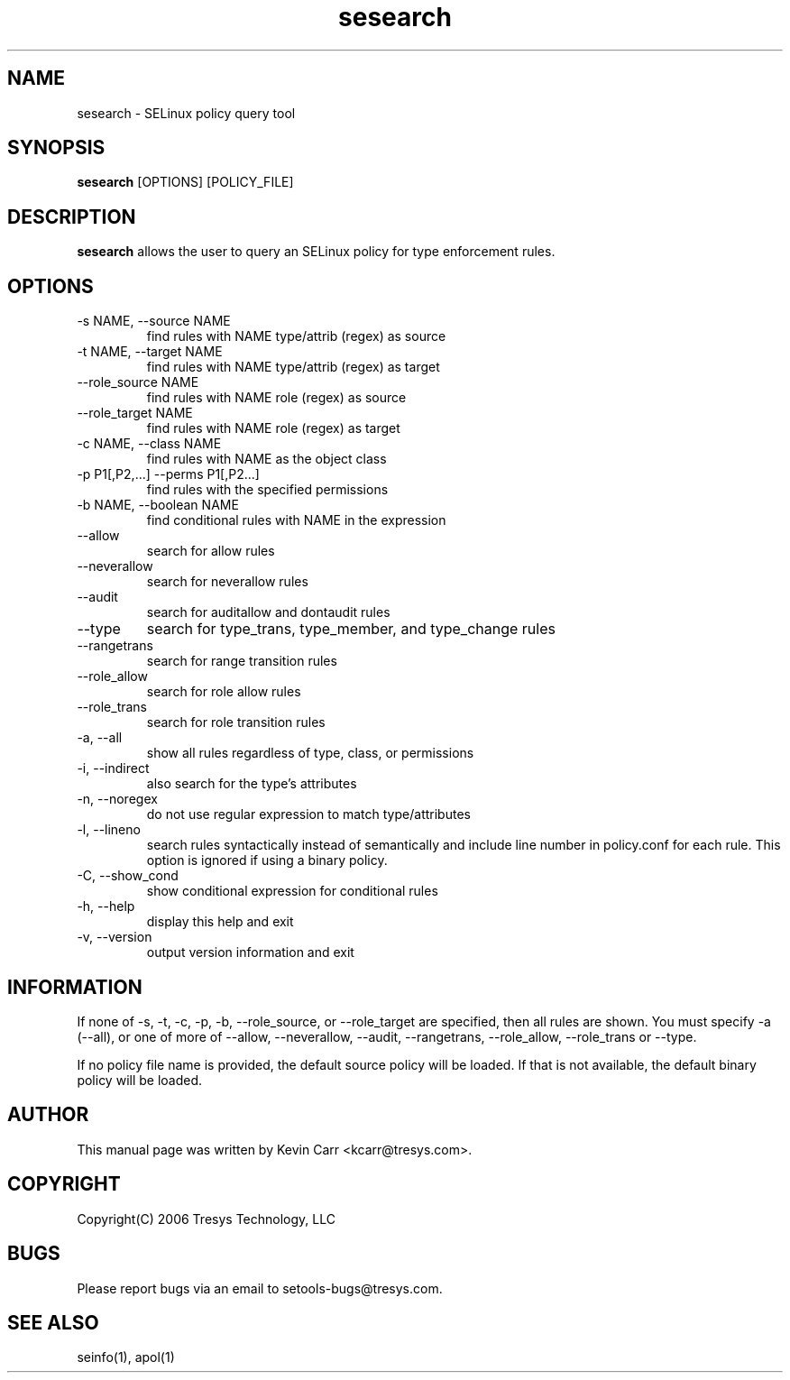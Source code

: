 .TH sesearch 1
.SH NAME
sesearch \- SELinux policy query tool
.SH SYNOPSIS
.B sesearch
[OPTIONS] [POLICY_FILE]
.SH DESCRIPTION
.PP
.B sesearch
allows the user to query an SELinux policy for type enforcement rules.
.SH OPTIONS
.IP "-s NAME, --source NAME"
find rules with NAME type/attrib (regex) as source
.IP "-t NAME, --target NAME"
find rules with NAME type/attrib (regex) as target
.IP "--role_source NAME"
find rules with NAME role (regex) as source
.IP "--role_target NAME"
find rules with NAME role (regex) as target
.IP "-c NAME, --class NAME"
find rules with NAME as the object class
.IP "-p P1[,P2,...] --perms P1[,P2...]"
find rules with the specified permissions
.IP "-b NAME, --boolean NAME"
find conditional rules with NAME in the expression
.IP "--allow"
search for allow rules
.IP "--neverallow"
search for neverallow rules
.IP "--audit"
search for auditallow and dontaudit rules
.IP "--type"
search for type_trans, type_member, and type_change rules
.IP "--rangetrans"
search for range transition rules
.IP "--role_allow"
search for role allow rules
.IP "--role_trans"
search for role transition rules
.IP "-a, --all"
show all rules regardless of type, class, or permissions
.IP "-i, --indirect"
also search for the type's attributes
.IP "-n, --noregex"
do not use regular expression to match type/attributes
.IP "-l, --lineno"
search rules syntactically instead of semantically and include line number 
in policy.conf for each rule.  This option is ignored if using a binary policy.
.IP "-C, --show_cond"
show conditional expression for conditional rules
.IP "-h, --help"
display this help and exit
.IP "-v, --version"
output version information and exit
.SH INFORMATION
If none of -s, -t, -c, -p, -b, --role_source, or --role_target
are specified, then all rules are shown.
You must specify -a (--all), or one of more of --allow, --neverallow,
--audit, --rangetrans, --role_allow, --role_trans or --type.
.PP
If no policy file name is provided, the default source policy will be loaded.
If that is not available, the default binary policy will be loaded.
.SH AUTHOR
This manual page was written by Kevin Carr <kcarr@tresys.com>.  
.SH COPYRIGHT
Copyright(C) 2006 Tresys Technology, LLC
.SH BUGS
Please report bugs via an email to setools-bugs@tresys.com.
.SH SEE ALSO
seinfo(1), apol(1)
